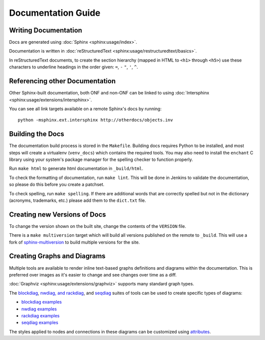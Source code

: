 Documentation Guide
===================

Writing Documentation
---------------------

Docs are generated using :doc:`Sphinx <sphinx:usage/index>`.

Documentation is written in :doc:`reStructuredText
<sphinx:usage/restructuredtext/basics>`.

In reStructuredText documents, to create the section hierarchy (mapped in HTML
to ``<h1>`` through ``<h5>``) use these characters to underline headings in the
order given: ``=``, ``-`` ``"``, ``'``, ``^``.

Referencing other Documentation
-------------------------------

Other Sphinx-built documentation, both ONF and non-ONF can be linked to using
:doc:`Intersphinx <sphinx:usage/extensions/intersphinx>`.

You can see all link targets available on a remote Sphinx's docs by running::

  python -msphinx.ext.intersphinx http://otherdocs/objects.inv

Building the Docs
------------------

The documentation build process is stored in the ``Makefile``. Building docs
requires Python to be installed, and most steps will create a virtualenv
(``venv_docs``) which contains the required tools.  You may also need to
install the ``enchant`` C library using your system's package manager for the
spelling checker to function properly.

Run ``make html`` to generate html documentation in ``_build/html``.

To check the formatting of documentation, run ``make lint``. This will be done
in Jenkins to validate the documentation, so please do this before you create a
patchset.

To check spelling, run ``make spelling``. If there are additional words that
are correctly spelled but not in the dictionary (acronyms, trademarks, etc.)
please add them to the ``dict.txt`` file.

Creating new Versions of Docs
-----------------------------

To change the version shown on the built site, change the contents of the
``VERSION`` file.

There is a ``make multiversion`` target which will build all versions published
on the remote to ``_build``. This will use a fork of `sphinx-multiversion
<https://github.com/Holzhaus/sphinx-multiversion>`_ to build multiple versions
for the site.

Creating Graphs and Diagrams
----------------------------

Multiple tools are available to render inline text-based graphs definitions and
diagrams within the documentation. This is preferred over images as it's easier
to change and see changes over time as a diff.

:doc:`Graphviz <sphinx:usage/extensions/graphviz>` supports many standard graph
types.

The `blockdiag <http://blockdiag.com/en/blockdiag/sphinxcontrib.html>`_,
`nwdiag, and rackdiag <http://blockdiag.com/en/nwdiag/sphinxcontrib.html>`_,
and `seqdiag <http://blockdiag.com/en/seqdiag/sphinxcontrib.html>`_ suites of
tools can be used to create specific types of diagrams:

- `blockdiag examples <http://blockdiag.com/en/blockdiag/examples.html>`_
- `nwdiag examples <http://blockdiag.com/en/nwdiag/nwdiag-examples.html>`_
- `rackdiag examples <http://blockdiag.com/en/nwdiag/rackdiag-examples.html>`_
- `seqdiag examples <http://blockdiag.com/en/seqdiag/examples.html>`_

The styles applied to nodes and connections in these diagrams can be customized
using `attributes
<http://blockdiag.com/en/blockdiag/attributes/node.attributes.html>`_.
